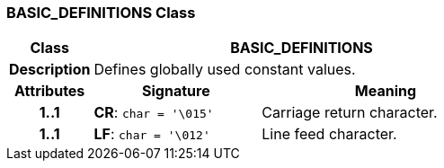 === BASIC_DEFINITIONS Class

[cols="^1,2,3"]
|===
h|*Class*
2+^h|*BASIC_DEFINITIONS*

h|*Description*
2+a|Defines globally used constant values.

h|*Attributes*
^h|*Signature*
^h|*Meaning*

h|*1..1*
|*CR*: `char{nbsp}={nbsp}'\015'`
a|Carriage return character.

h|*1..1*
|*LF*: `char{nbsp}={nbsp}'\012'`
a|Line feed character.
|===
